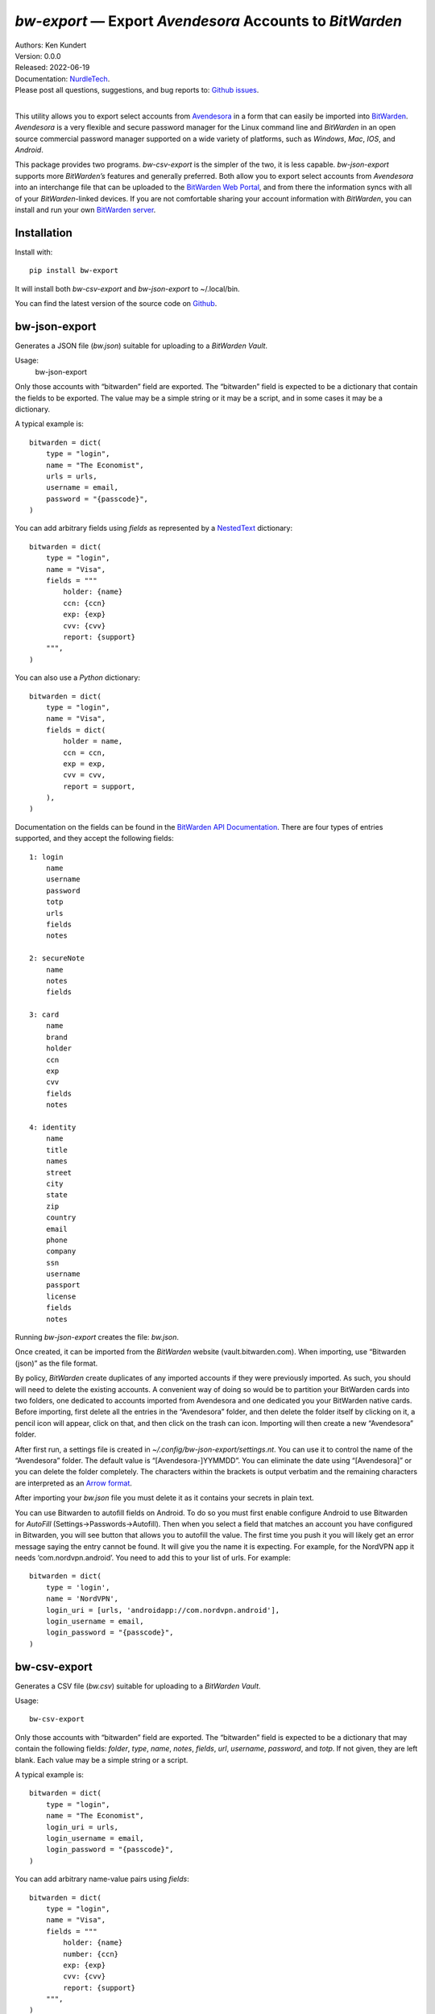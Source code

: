 *bw-export* — Export *Avendesora* Accounts to *BitWarden*
=========================================================

.. image:: https://pepy.tech/badge/bw-export/month
    :target: https://pepy.tech/project/bw-export

.. image:: https://img.shields.io/pypi/v/bw-export.svg
    :target: https://pypi.python.org/pypi/bw-export

.. image:: https://img.shields.io/pypi/pyversions/bw-export.svg
    :target: https://pypi.python.org/pypi/bw-export


| Authors: Ken Kundert
| Version: 0.0.0
| Released: 2022-06-19
| Documentation: NurdleTech_.
| Please post all questions, suggestions, and bug reports to: `Github issues`_.
|

This utility allows you to export select accounts from Avendesora_ in a form 
that can easily be imported into BitWarden_.  *Avendesora* is a very flexible 
and secure password manager for the Linux command line and *BitWarden* in an 
open source commercial password manager supported on a wide variety of 
platforms, such as *Windows*, *Mac*, *IOS*, and *Android*.

This package provides two programs.  *bw-csv-export* is the simpler of the two, 
it is less capable.  *bw-json-export* supports more *BitWarden’s* features and 
generally preferred.  Both allow you to export select accounts from *Avendesora* 
into an interchange file that can be uploaded to the `BitWarden Web Portal`_, 
and from there the information syncs with all of your *BitWarden*-linked 
devices.  If you are not comfortable sharing your account information with 
*BitWarden*, you can install and run your own `BitWarden server`_.


Installation
------------

Install with::

    pip install bw-export

It will install both *bw-csv-export* and *bw-json-export* to ~/.local/bin.

You can find the latest version of the source code on
Github_.


bw-json-export
--------------

Generates a JSON file (*bw.json*) suitable for uploading to a *BitWarden Vault*.

Usage:
    bw-json-export

Only those accounts with “bitwarden” field are exported. The “bitwarden” field 
is expected to be a dictionary that contain the fields to be exported.
The value may be a simple string or it may be a script, and in some cases it may 
be a dictionary.

A typical example is::

    bitwarden = dict(
        type = "login",
        name = "The Economist",
        urls = urls,
        username = email,
        password = "{passcode}",
    )

You can add arbitrary fields using *fields* as represented by a NestedText_ 
dictionary::

    bitwarden = dict(
        type = "login",
        name = "Visa",
        fields = """
            holder: {name}
            ccn: {ccn}
            exp: {exp}
            cvv: {cvv}
            report: {support}
        """,
    )

You can also use a *Python* dictionary::

    bitwarden = dict(
        type = "login",
        name = "Visa",
        fields = dict(
            holder = name,
            ccn = ccn,
            exp = exp,
            cvv = cvv,
            report = support,
        ),
    )

Documentation on the fields can be found in the `BitWarden API Documentation`_.
There are four types of entries supported, and they accept the following 
fields::

    1: login
        name
        username
        password
        totp
        urls
        fields
        notes

    2: secureNote
        name
        notes
        fields

    3: card
        name
        brand
        holder
        ccn
        exp
        cvv
        fields
        notes

    4: identity
        name
        title
        names
        street
        city
        state
        zip
        country
        email
        phone
        company
        ssn
        username
        passport
        license
        fields
        notes

Running *bw-json-export* creates the file: *bw.json*.

Once created, it can be imported from the *BitWarden* website 
(vault.bitwarden.com).  When importing, use “Bitwarden (json)” as the file 
format.

By policy, *BitWarden* create duplicates of any imported accounts if they were 
previously imported.  As such, you should will need to delete the existing 
accounts.  A convenient way of doing so would be to partition your BitWarden 
cards into two folders, one dedicated to accounts imported from Avendesora and 
one dedicated you your BitWarden native cards.  Before importing, first delete 
all the entries in the “Avendesora” folder, and then delete the folder itself  
by clicking on it, a pencil icon will appear, click on that, and then click on 
the trash can icon.  Importing will then create a new “Avendesora” folder.

After first run, a settings file is created in 
*~/.config/bw-json-export/settings.nt*.  You can use it to control the name of 
the “Avendesora” folder.  The default value is “[Avendesora-]YYMMDD”.  You can 
eliminate the date using “[Avendesora]” or you can delete the folder completely.  
The characters within the brackets is output verbatim and the remaining 
characters are interpreted as an `Arrow format`_.

After importing your *bw.json* file you must delete it as it contains your 
secrets in plain text.

You can use Bitwarden to autofill fields on Android.  To do so you must first 
enable configure Android to use Bitwarden for *AutoFill* 
(Settings→Passwords→Autofill).  Then when you select a field that matches an 
account you have configured in Bitwarden, you will see button that allows you to 
autofill the value.  The first time you push it you will likely get an error 
message saying the entry cannot be found.  It will give you the name it is 
expecting.  For example, for the NordVPN app it needs ‘com.nordvpn.android’.  
You need to add this to your list of urls.  For example::

    bitwarden = dict(
        type = 'login',
        name = 'NordVPN',
        login_uri = [urls, 'androidapp://com.nordvpn.android'],
        login_username = email,
        login_password = "{passcode}",
    )

bw-csv-export
-------------

Generates a CSV file (*bw.csv*) suitable for uploading to a *BitWarden Vault*.

Usage::

    bw-csv-export

Only those accounts with “bitwarden” field are exported. The “bitwarden” field 
is expected to be a dictionary that may contain the following fields: *folder*, 
*type*, *name*, *notes*, *fields*, *url*, *username*, *password*, and *totp*.  
If not given, they are left blank. Each value may be a simple string or a script.

A typical example is::

    bitwarden = dict(
        type = "login",
        name = "The Economist",
        login_uri = urls,
        login_username = email,
        login_password = "{passcode}",
    )

You can add arbitrary name-value pairs using *fields*::

    bitwarden = dict(
        type = "login",
        name = "Visa",
        fields = """
            holder: {name}
            number: {ccn}
            exp: {exp}
            cvv: {cvv}
            report: {support}
        """,
    )

Running *bw-csv-export* creates the file: *bw.csv*.

Once created, it can be imported from the *BitWarden Vault* website 
(vault.bitwarden.com).  When importing, use “Bitwarden (csv)” as the file 
format.

By policy, *BitWarden* create duplicates of any imported accounts if they were 
previously imported.  As such, you should delete existing accounts before 
re-importing to avoid duplicate accounts.  A convenient way of doing so would be 
to partition your BitWarden entries into two folders, one dedicated to accounts 
imported from Avendesora and one dedicated you your BitWarden native entries.  
Normally you would keep the “No Folder” folder empty.  BitWarden places freshly 
imported accounts into “No Folder”.  You should then delete any existing 
accounts in the “Avendesora” folder and move all the new accounts in “No Folder” 
to the “Avendesora” folder.

You must then delete the *bw.csv* file as it can include your secrets in plain 
text.


Releases
--------
**Latest Development Version**:
    | Version: 0.0.0
    | Released: 2022-06-19


0.0 (2022-05-19)
    - initial release


.. _NurdleTech: http://nurdletech.com/linux-utilities/bw-export
.. _Github: https://github.com/KenKundert/bw-export
.. _Github issues: https://github.com/KenKundert/bw-export/issues
.. _Avendesora: https://avendesora.readthedocs.io
.. _BitWarden: https://bitwarden.com
.. _BitWarden Web Portal: https://vault.bitwarden.com
.. _BitWarden server: https://bitwarden.com/help/install-on-premise-linux
.. _BitWarden API Documentation: https://bitwarden.com/help/public-api/
.. _NestedText: https://nestedtext.org
.. _Arrow format: https://arrow.readthedocs.io/en/latest/index.html#supported-tokens
